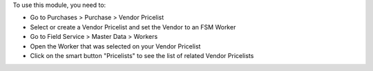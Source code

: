 To use this module, you need to:

* Go to Purchases > Purchase > Vendor Pricelist
* Select or create a Vendor Pricelist and set the Vendor to an FSM Worker
* Go to Field Service > Master Data > Workers
* Open the Worker that was selected on your Vendor Pricelist
* Click on the smart button "Pricelists" to see the list of related Vendor Pricelists
